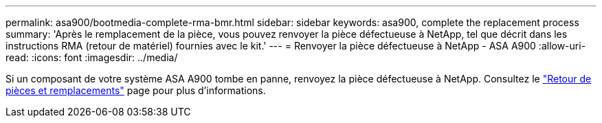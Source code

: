 ---
permalink: asa900/bootmedia-complete-rma-bmr.html 
sidebar: sidebar 
keywords: asa900, complete the replacement process 
summary: 'Après le remplacement de la pièce, vous pouvez renvoyer la pièce défectueuse à NetApp, tel que décrit dans les instructions RMA (retour de matériel) fournies avec le kit.' 
---
= Renvoyer la pièce défectueuse à NetApp - ASA A900
:allow-uri-read: 
:icons: font
:imagesdir: ../media/


[role="lead"]
Si un composant de votre système ASA A900 tombe en panne, renvoyez la pièce défectueuse à NetApp. Consultez le  https://mysupport.netapp.com/site/info/rma["Retour de pièces et remplacements"] page pour plus d'informations.
